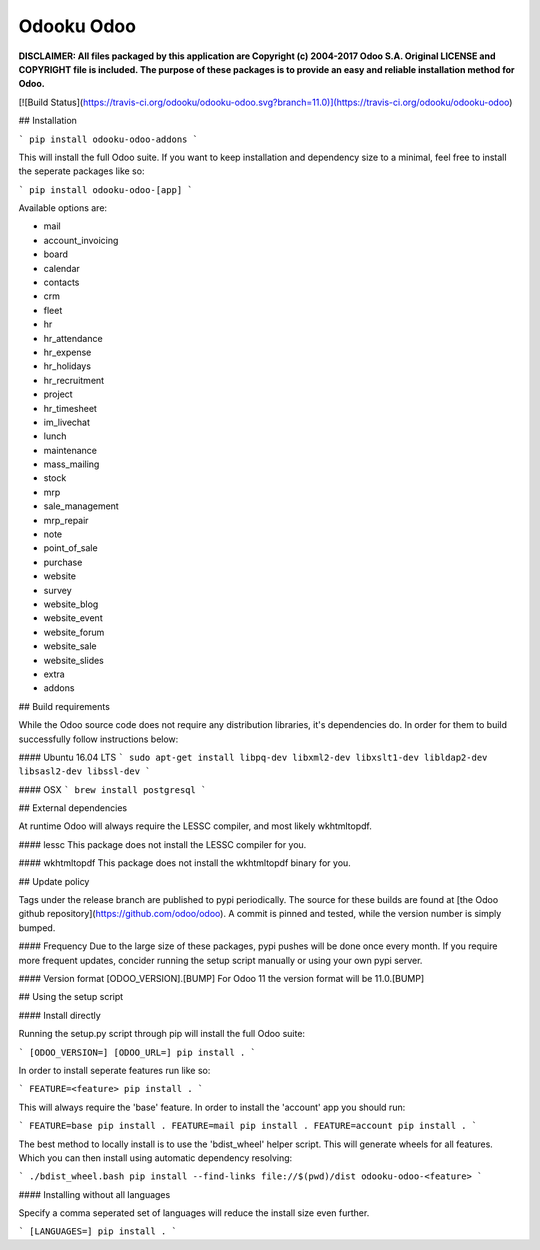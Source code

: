 Odooku Odoo
===========

**DISCLAIMER: All files packaged by this application are Copyright (c) 2004-2017 Odoo S.A. Original LICENSE and COPYRIGHT file is included. The purpose of these packages is to provide an easy and reliable installation method for Odoo.**

[![Build Status](https://travis-ci.org/odooku/odooku-odoo.svg?branch=11.0)](https://travis-ci.org/odooku/odooku-odoo)

## Installation

```
pip install odooku-odoo-addons
```

This will install the full Odoo suite. If you want to keep installation and dependency size to a minimal, feel free to install the seperate packages like so:

```
pip install odooku-odoo-[app]
```

Available options are:

- mail
- account_invoicing
- board
- calendar
- contacts
- crm
- fleet
- hr
- hr_attendance
- hr_expense
- hr_holidays
- hr_recruitment
- project
- hr_timesheet
- im_livechat
- lunch
- maintenance
- mass_mailing
- stock
- mrp
- sale_management
- mrp_repair
- note
- point_of_sale
- purchase
- website
- survey
- website_blog
- website_event
- website_forum
- website_sale
- website_slides
- extra
- addons

## Build requirements

While the Odoo source code does not require any distribution libraries, it's dependencies do. In order for them to build successfully follow instructions below:

#### Ubuntu 16.04 LTS
```
sudo apt-get install libpq-dev libxml2-dev libxslt1-dev libldap2-dev libsasl2-dev libssl-dev
```

#### OSX
```
brew install postgresql
```

## External dependencies

At runtime Odoo will always require the LESSC compiler, and most likely wkhtmltopdf.

#### lessc
This package does not install the LESSC compiler for you.

#### wkhtmltopdf
This package does not install the wkhtmltopdf binary for you.

## Update policy

Tags under the release branch are published to pypi periodically. The source for these builds are found at [the Odoo github repository](https://github.com/odoo/odoo). A commit is pinned and tested, while the version number is simply bumped. 

#### Frequency
Due to the large size of these packages, pypi pushes will be done once every month. If you require more frequent updates, concider running the setup script manually or using your own pypi server. 

#### Version format
[ODOO_VERSION].[BUMP] For Odoo 11 the version format will be 11.0.[BUMP]

## Using the setup script

#### Install directly 

Running the setup.py script through pip will install the full Odoo suite:

```
[ODOO_VERSION=] [ODOO_URL=] pip install .
```

In order to install seperate features run like so:

```
FEATURE=<feature> pip install .
```

This will always require the 'base' feature. In order to install the 'account'
app you should run:

```
FEATURE=base pip install .
FEATURE=mail pip install .
FEATURE=account pip install .
```

The best method to locally install is to use the 'bdist_wheel' helper script.
This will generate wheels for all features. Which you can then install using
automatic dependency resolving:

```
./bdist_wheel.bash
pip install --find-links file://$(pwd)/dist odooku-odoo-<feature>
```

#### Installing without all languages

Specify a comma seperated set of languages will reduce the install size 
even further.

```
[LANGUAGES=] pip install .
```

